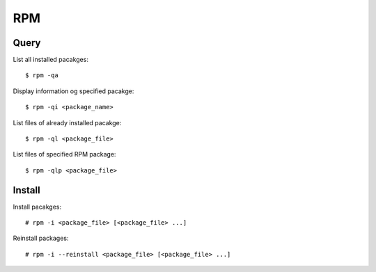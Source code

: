RPM
===

Query
-----

List all installed pacakges:

::

    $ rpm -qa

Display information og specified pacakge:

::

    $ rpm -qi <package_name>

List files of already installed pacakge:

::

    $ rpm -ql <package_file>

List files of specified RPM package:

::

    $ rpm -qlp <package_file>


Install
-------

Install pacakges:

::

    # rpm -i <package_file> [<package_file> ...]

Reinstall packages:

::

    # rpm -i --reinstall <package_file> [<package_file> ...]

